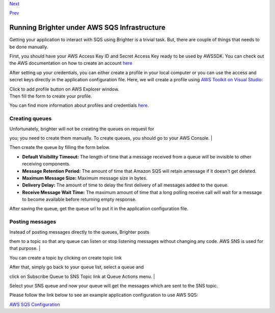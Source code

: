 `Next <AWSSQSConfiguration.html>`__

`Prev <RabbitMQConfiguration.html>`__

Running Brighter under AWS SQS Infrastructure
---------------------------------------------

Getting your application to interact with SQS using Brighter is a
trivial task. But, there are couple of things that needs to be done
manually.

First, you should have your AWS Access Key ID and Secret Access Key
ready to be used by AWSSDK. You can check out the AWS documentation on
how to create an account
`here <http://docs.aws.amazon.com/AWSSdkDocsNET/latest/DeveloperGuide/net-dg-setup.html#net-dg-signup>`__

After setting up your credentials, you can either create a profile in
your local computer or you can use the access and secret keys directly
in the application configuration file. Here, we will create a profile
using `AWS Toolkit on Visual
Studio <http://aws.amazon.com/visualstudio/>`__:

| Click to add profile button on AWS Explorer window.
| |image0|

| Then fill the form to create your profile.
| |image1|

You can find more information about profiles and credentials
`here <http://docs.aws.amazon.com/AWSSdkDocsNET/latest/DeveloperGuide/net-dg-config-creds.html>`__.

Creating queues
~~~~~~~~~~~~~~~

| Unfortunately, brighter will not be creating the queues on request for
you; you need to create them manually. To create queues, you should go
to your AWS Console.
| |image2|

| Then create the queue by filling the form below.
| |image3|

-  **Default Visibility Timeout:** The length of time that a message
   received from a queue will be invisible to other receiving
   components.
-  **Message Retention Period:** The amount of time that Amazon SQS will
   retain amessage if it doesn't get deleted.
-  **Maximum Message Size:** Maximum message size in bytes.
-  **Delivery Delay:** The amount of time to delay the first delivery of
   all messages added to the queue.
-  **Receive Message Wait Time:** The maximum amount of time that a long
   polling receive call will wait for a message to become available
   before returning empty response.

After saving the queue, get the queue url to put it in the application
configuration file.

Posting messages
~~~~~~~~~~~~~~~~

| Instead of posting messages directly to the queues, Brighter posts
them to a topic so that any queue can listen or stop listening messages
without changing any code. AWS SNS is used for that purpose.
| |image4|

You can create a topic by clicking on create topic link |image5|

| After that, simply go back to your queue list, select a queue and
click on Subscribe Queue to SNS Topic link at Queue Actions menu.
| |image6|

Select your SNS queue and now your queue will get the messages which are
sent to the SNS topic.

Please follow the link below to see an example application configuration
to use AWS SQS:

`AWS SQS Configuration <AWSSQSConfiguration.html>`__

.. |image0| image:: images/AWSToolkitOverview.png
.. |image1| image:: images/AWSToolkitCreateAccount.png
.. |image2| image:: images/AWSConsoleList.png
.. |image3| image:: images/AWSConsoleCreateQueue.png
.. |image4| image:: images/AWSConsoleTopics.png
.. |image5| image:: images/AWSConsoleCreateTopic.png
.. |image6| image:: images/AWSConsoleLinkToSNS.png

